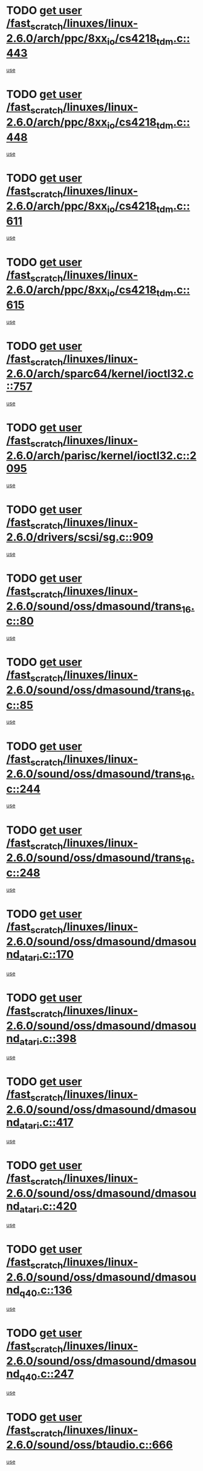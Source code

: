 * TODO [[view:/fast_scratch/linuxes/linux-2.6.0/arch/ppc/8xx_io/cs4218_tdm.c::face=ovl-face1::linb=443::colb=6::cole=14][get user /fast_scratch/linuxes/linux-2.6.0/arch/ppc/8xx_io/cs4218_tdm.c::443]]
[[view:/fast_scratch/linuxes/linux-2.6.0/arch/ppc/8xx_io/cs4218_tdm.c::face=ovl-face2::linb=445::colb=14::cole=18][use]]
* TODO [[view:/fast_scratch/linuxes/linux-2.6.0/arch/ppc/8xx_io/cs4218_tdm.c::face=ovl-face1::linb=448::colb=7::cole=15][get user /fast_scratch/linuxes/linux-2.6.0/arch/ppc/8xx_io/cs4218_tdm.c::448]]
[[view:/fast_scratch/linuxes/linux-2.6.0/arch/ppc/8xx_io/cs4218_tdm.c::face=ovl-face2::linb=450::colb=15::cole=19][use]]
* TODO [[view:/fast_scratch/linuxes/linux-2.6.0/arch/ppc/8xx_io/cs4218_tdm.c::face=ovl-face1::linb=611::colb=7::cole=15][get user /fast_scratch/linuxes/linux-2.6.0/arch/ppc/8xx_io/cs4218_tdm.c::611]]
[[view:/fast_scratch/linuxes/linux-2.6.0/arch/ppc/8xx_io/cs4218_tdm.c::face=ovl-face2::linb=613::colb=16::cole=17][use]]
* TODO [[view:/fast_scratch/linuxes/linux-2.6.0/arch/ppc/8xx_io/cs4218_tdm.c::face=ovl-face1::linb=615::colb=8::cole=16][get user /fast_scratch/linuxes/linux-2.6.0/arch/ppc/8xx_io/cs4218_tdm.c::615]]
[[view:/fast_scratch/linuxes/linux-2.6.0/arch/ppc/8xx_io/cs4218_tdm.c::face=ovl-face2::linb=617::colb=32::cole=33][use]]
* TODO [[view:/fast_scratch/linuxes/linux-2.6.0/arch/sparc64/kernel/ioctl32.c::face=ovl-face1::linb=757::colb=5::cole=13][get user /fast_scratch/linuxes/linux-2.6.0/arch/sparc64/kernel/ioctl32.c::757]]
[[view:/fast_scratch/linuxes/linux-2.6.0/arch/sparc64/kernel/ioctl32.c::face=ovl-face2::linb=772::colb=17::cole=27][use]]
* TODO [[view:/fast_scratch/linuxes/linux-2.6.0/arch/parisc/kernel/ioctl32.c::face=ovl-face1::linb=2095::colb=5::cole=13][get user /fast_scratch/linuxes/linux-2.6.0/arch/parisc/kernel/ioctl32.c::2095]]
[[view:/fast_scratch/linuxes/linux-2.6.0/arch/parisc/kernel/ioctl32.c::face=ovl-face2::linb=2110::colb=17::cole=27][use]]
* TODO [[view:/fast_scratch/linuxes/linux-2.6.0/drivers/scsi/sg.c::face=ovl-face1::linb=909::colb=11::cole=19][get user /fast_scratch/linuxes/linux-2.6.0/drivers/scsi/sg.c::909]]
[[view:/fast_scratch/linuxes/linux-2.6.0/drivers/scsi/sg.c::face=ovl-face2::linb=912::colb=23::cole=26][use]]
* TODO [[view:/fast_scratch/linuxes/linux-2.6.0/sound/oss/dmasound/trans_16.c::face=ovl-face1::linb=80::colb=6::cole=14][get user /fast_scratch/linuxes/linux-2.6.0/sound/oss/dmasound/trans_16.c::80]]
[[view:/fast_scratch/linuxes/linux-2.6.0/sound/oss/dmasound/trans_16.c::face=ovl-face2::linb=82::colb=14::cole=18][use]]
* TODO [[view:/fast_scratch/linuxes/linux-2.6.0/sound/oss/dmasound/trans_16.c::face=ovl-face1::linb=85::colb=7::cole=15][get user /fast_scratch/linuxes/linux-2.6.0/sound/oss/dmasound/trans_16.c::85]]
[[view:/fast_scratch/linuxes/linux-2.6.0/sound/oss/dmasound/trans_16.c::face=ovl-face2::linb=87::colb=15::cole=19][use]]
* TODO [[view:/fast_scratch/linuxes/linux-2.6.0/sound/oss/dmasound/trans_16.c::face=ovl-face1::linb=244::colb=7::cole=15][get user /fast_scratch/linuxes/linux-2.6.0/sound/oss/dmasound/trans_16.c::244]]
[[view:/fast_scratch/linuxes/linux-2.6.0/sound/oss/dmasound/trans_16.c::face=ovl-face2::linb=246::colb=16::cole=17][use]]
* TODO [[view:/fast_scratch/linuxes/linux-2.6.0/sound/oss/dmasound/trans_16.c::face=ovl-face1::linb=248::colb=8::cole=16][get user /fast_scratch/linuxes/linux-2.6.0/sound/oss/dmasound/trans_16.c::248]]
[[view:/fast_scratch/linuxes/linux-2.6.0/sound/oss/dmasound/trans_16.c::face=ovl-face2::linb=250::colb=32::cole=33][use]]
* TODO [[view:/fast_scratch/linuxes/linux-2.6.0/sound/oss/dmasound/dmasound_atari.c::face=ovl-face1::linb=170::colb=6::cole=14][get user /fast_scratch/linuxes/linux-2.6.0/sound/oss/dmasound/dmasound_atari.c::170]]
[[view:/fast_scratch/linuxes/linux-2.6.0/sound/oss/dmasound/dmasound_atari.c::face=ovl-face2::linb=172::colb=15::cole=19][use]]
* TODO [[view:/fast_scratch/linuxes/linux-2.6.0/sound/oss/dmasound/dmasound_atari.c::face=ovl-face1::linb=398::colb=8::cole=16][get user /fast_scratch/linuxes/linux-2.6.0/sound/oss/dmasound/dmasound_atari.c::398]]
[[view:/fast_scratch/linuxes/linux-2.6.0/sound/oss/dmasound/dmasound_atari.c::face=ovl-face2::linb=400::colb=17::cole=18][use]]
* TODO [[view:/fast_scratch/linuxes/linux-2.6.0/sound/oss/dmasound/dmasound_atari.c::face=ovl-face1::linb=417::colb=8::cole=16][get user /fast_scratch/linuxes/linux-2.6.0/sound/oss/dmasound/dmasound_atari.c::417]]
[[view:/fast_scratch/linuxes/linux-2.6.0/sound/oss/dmasound/dmasound_atari.c::face=ovl-face2::linb=419::colb=17::cole=18][use]]
* TODO [[view:/fast_scratch/linuxes/linux-2.6.0/sound/oss/dmasound/dmasound_atari.c::face=ovl-face1::linb=420::colb=8::cole=16][get user /fast_scratch/linuxes/linux-2.6.0/sound/oss/dmasound/dmasound_atari.c::420]]
[[view:/fast_scratch/linuxes/linux-2.6.0/sound/oss/dmasound/dmasound_atari.c::face=ovl-face2::linb=422::colb=18::cole=19][use]]
* TODO [[view:/fast_scratch/linuxes/linux-2.6.0/sound/oss/dmasound/dmasound_q40.c::face=ovl-face1::linb=136::colb=7::cole=15][get user /fast_scratch/linuxes/linux-2.6.0/sound/oss/dmasound/dmasound_q40.c::136]]
[[view:/fast_scratch/linuxes/linux-2.6.0/sound/oss/dmasound/dmasound_q40.c::face=ovl-face2::linb=138::colb=16::cole=17][use]]
* TODO [[view:/fast_scratch/linuxes/linux-2.6.0/sound/oss/dmasound/dmasound_q40.c::face=ovl-face1::linb=247::colb=8::cole=16][get user /fast_scratch/linuxes/linux-2.6.0/sound/oss/dmasound/dmasound_q40.c::247]]
[[view:/fast_scratch/linuxes/linux-2.6.0/sound/oss/dmasound/dmasound_q40.c::face=ovl-face2::linb=249::colb=24::cole=25][use]]
* TODO [[view:/fast_scratch/linuxes/linux-2.6.0/sound/oss/btaudio.c::face=ovl-face1::linb=666::colb=7::cole=15][get user /fast_scratch/linuxes/linux-2.6.0/sound/oss/btaudio.c::666]]
[[view:/fast_scratch/linuxes/linux-2.6.0/sound/oss/btaudio.c::face=ovl-face2::linb=668::colb=23::cole=26][use]]
* TODO [[view:/fast_scratch/linuxes/linux-2.6.0/sound/oss/btaudio.c::face=ovl-face1::linb=688::colb=7::cole=15][get user /fast_scratch/linuxes/linux-2.6.0/sound/oss/btaudio.c::688]]
[[view:/fast_scratch/linuxes/linux-2.6.0/sound/oss/btaudio.c::face=ovl-face2::linb=690::colb=23::cole=26][use]]
* TODO [[view:/fast_scratch/linuxes/linux-2.6.0/sound/oss/trident.c::face=ovl-face1::linb=2568::colb=6::cole=14][get user /fast_scratch/linuxes/linux-2.6.0/sound/oss/trident.c::2568]]
[[view:/fast_scratch/linuxes/linux-2.6.0/sound/oss/trident.c::face=ovl-face2::linb=2582::colb=47::cole=50][use]]
